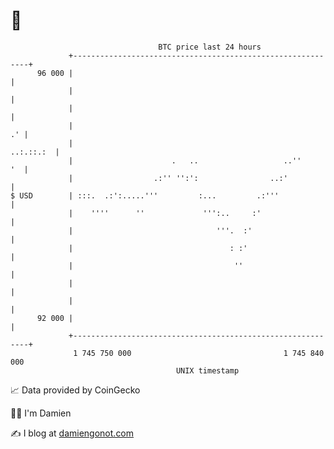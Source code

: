 * 👋

#+begin_example
                                    BTC price last 24 hours                    
                +------------------------------------------------------------+ 
         96 000 |                                                            | 
                |                                                            | 
                |                                                            | 
                |                                                         .' | 
                |                                                  ..:.::.:  | 
                |                      .   ..                   ..''      '  | 
                |                  .:'' '':':                ..:'            | 
   $ USD        | :::.  .:':.....'''         :...         .:'''              | 
                |    ''''      ''             ''':..     :'                  | 
                |                                '''.  :'                    | 
                |                                   : :'                     | 
                |                                    ''                      | 
                |                                                            | 
                |                                                            | 
         92 000 |                                                            | 
                +------------------------------------------------------------+ 
                 1 745 750 000                                  1 745 840 000  
                                        UNIX timestamp                         
#+end_example
📈 Data provided by CoinGecko

🧑‍💻 I'm Damien

✍️ I blog at [[https://www.damiengonot.com][damiengonot.com]]
